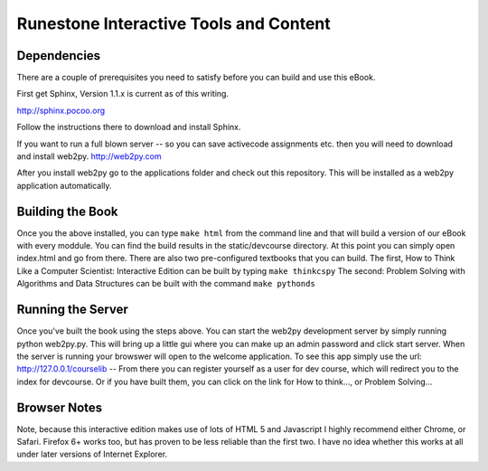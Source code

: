 Runestone Interactive Tools and Content
=======================================


Dependencies
------------

There are a couple of prerequisites you need to satisfy before you
can build and use this eBook.

First get Sphinx, Version 1.1.x is current as of this writing.

http://sphinx.pocoo.org

Follow the instructions there to download and install Sphinx.

If you want to run a full blown server -- so you can save activecode assignments etc. then you will need to download and install web2py.  http://web2py.com

After you install web2py go to the applications folder and check out this repository.  This will be installed as a web2py application automatically.

Building the Book
-----------------

Once you the above installed, you can type ``make html`` from the command
line and that will build a version of our eBook with every moddule.  You can find the build results in the static/devcourse directory.  At this point you can simply open index.html and go from there.  There are also two pre-configured textbooks that you can build.  The first, How to Think Like a Computer Scientist: Interactive Edition can be built by typing ``make thinkcspy``  The second:  Problem Solving with Algorithms and Data Structures can be built with the command ``make pythonds``


Running the Server
------------------

Once you've built the book using the steps above.  You can start the web2py development server by simply running  python web2py.py.  This will bring up a little gui where you can make up an admin password and click start server.  When the server is running your browswer will open to the welcome application.  To see this app simply use the url:  http://127.0.0.1/courselib    -- From there you can register yourself as a user for dev course, which will redirect you to the index for devcourse.  Or if you have built them, you can click on the link for How to think..., or Problem Solving...

Browser Notes
-------------
Note, because this interactive edition makes use of lots of HTML 5 and Javascript
I highly recommend either Chrome, or Safari.  Firefox 6+ works too, but has
proven to be less reliable than the first two.  I have no idea whether this works
at all under later versions of Internet Explorer.


